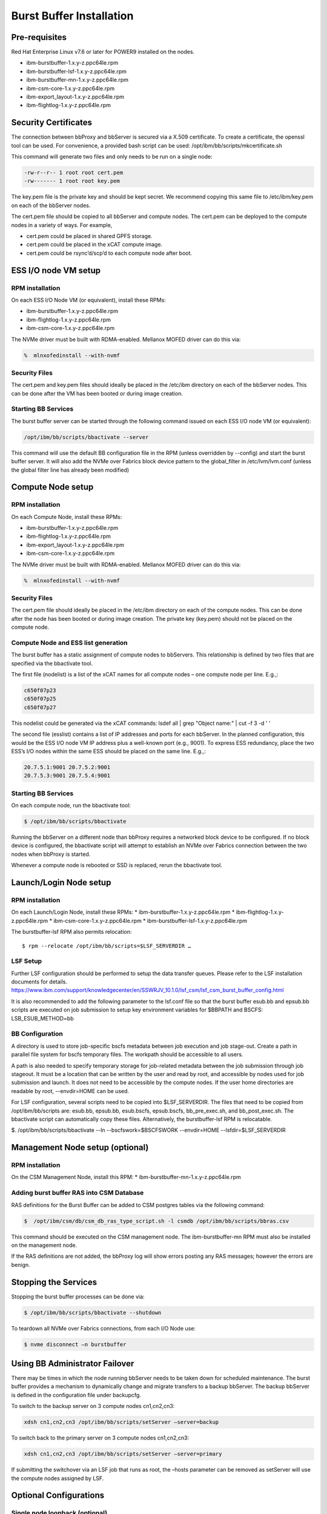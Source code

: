 Burst Buffer Installation
=========================

Pre-requisites
--------------

Red Hat Enterprise Linux v7.6 or later for POWER9 installed on the nodes.

* ibm-burstbuffer-1.x.y-z.ppc64le.rpm
* ibm-burstbuffer-lsf-1.x.y-z.ppc64le.rpm
* ibm-burstbuffer-mn-1.x.y-z.ppc64le.rpm
* ibm-csm-core-1.x.y-z.ppc64le.rpm
* ibm-export_layout-1.x.y-z.ppc64le.rpm
* ibm-flightlog-1.x.y-z.ppc64le.rpm

Security Certificates
---------------------

The connection between bbProxy and bbServer is secured via a X.509 certificate.  To create a certificate, the openssl tool can be used.  For convenience, a provided bash script can be used:
/opt/ibm/bb/scripts/mkcertificate.sh

This command will generate two files and only needs to be run on a single node:

.. code-block:: none

    -rw-r--r-- 1 root root cert.pem
    -rw------- 1 root root key.pem


The key.pem file is the private key and should be kept secret.  We recommend copying this same file to /etc/ibm/key.pem on each of the bbServer nodes.  

The cert.pem file should be copied to all bbServer and compute nodes.  The cert.pem can be deployed to the compute nodes in a variety of ways.  For example,

* cert.pem could be placed in shared GPFS storage.  
* cert.pem could be placed in the xCAT compute image.
* cert.pem could be rsync’d/scp’d to each compute node after boot.


ESS I/O node VM setup
---------------------

RPM installation
****************

On each ESS I/O Node VM (or equivalent), install these RPMs:	

* ibm-burstbuffer-1.x.y-z.ppc64le.rpm 
* ibm-flightlog-1.x.y-z.ppc64le.rpm 
* ibm-csm-core-1.x.y-z.ppc64le.rpm


The NVMe driver must be built with RDMA-enabled.  Mellanox MOFED driver can do this via:

.. code-block:: bash

	%  mlnxofedinstall --with-nvmf

Security Files
**************

The cert.pem and key.pem files should ideally be placed in the /etc/ibm directory on each of the bbServer nodes.  This can be done after the VM has been booted or during image creation.


Starting BB Services
********************

The burst buffer server can be started through the following command issued on each ESS I/O node VM (or equivalent):

.. code-block:: bash

	/opt/ibm/bb/scripts/bbactivate --server

This command will use the default BB configuration file in the RPM (unless overridden by --config) and start the burst buffer server.  It will also add the NVMe over Fabrics block device pattern to the global_filter in /etc/lvm/lvm.conf (unless the global filter line has already been modified)


Compute Node setup
------------------ 

RPM installation
****************

On each Compute Node, install these RPMs:

* ibm-burstbuffer-1.x.y-z.ppc64le.rpm 
* ibm-flightlog-1.x.y-z.ppc64le.rpm 
* ibm-export_layout-1.x.y-z.ppc64le.rpm 
* ibm-csm-core-1.x.y-z.ppc64le.rpm

The NVMe driver must be built with RDMA-enabled.  Mellanox MOFED driver can do this via:

.. code-block:: bash

	%  mlnxofedinstall --with-nvmf


Security Files
**************

The cert.pem file should ideally be placed in the /etc/ibm directory on each of the compute nodes.  This can be done after the node has been booted or during image creation.  The private key (key.pem) should not be placed on the compute node.


Compute Node and ESS list generation
************************************

The burst buffer has a static assignment of compute nodes to bbServers.  This relationship  is defined by two files that are specified via the bbactivate tool.  

The first file (nodelist) is a list of the xCAT names for all compute nodes – one compute node per line.  E.g.,:

.. code-block:: bash

	c650f07p23
	c650f07p25
	c650f07p27


This nodelist could be generated via the xCAT commands:
lsdef all | grep "Object name:" | cut -f 3 -d ' '


The second file (esslist) contains a list of IP addresses and ports for each bbServer.  In the planned configuration, this would be the ESS I/O node VM IP address plus a well-known port (e.g., 9001).  To express ESS redundancy, place the two ESS’s I/O nodes within the same ESS should be placed on the same line.  E.g.,:

.. code-block:: none

	20.7.5.1:9001 20.7.5.2:9001
	20.7.5.3:9001 20.7.5.4:9001


Starting BB Services
********************

On each compute node, run the bbactivate tool:

.. code-block:: bash

	$ /opt/ibm/bb/scripts/bbactivate


Running the bbServer on a different node than bbProxy requires a networked block device to be configured.  If no block device is configured, the bbactivate script will attempt to establish  an NVMe over Fabrics connection between the two nodes when bbProxy is started.  

Whenever a compute node is rebooted or SSD is replaced, rerun the bbactivate tool.  


Launch/Login Node setup
-----------------------

RPM installation
****************

On each Launch/Login Node, install these RPMs:
* ibm-burstbuffer-1.x.y-z.ppc64le.rpm
* ibm-flightlog-1.x.y-z.ppc64le.rpm 
* ibm-csm-core-1.x.y-z.ppc64le.rpm
* ibm-burstbuffer-lsf-1.x.y-z.ppc64le.rpm


The burstbuffer-lsf RPM also permits relocation::

    $ rpm --relocate /opt/ibm/bb/scripts=$LSF_SERVERDIR …


LSF Setup
*********

Further LSF configuration should be performed to setup the data transfer queues.  Please refer to the LSF installation documents for details.  
https://www.ibm.com/support/knowledgecenter/en/SSWRJV_10.1.0/lsf_csm/lsf_csm_burst_buffer_config.html

It is also recommended to add the following parameter to the lsf.conf file so that the burst buffer esub.bb and epsub.bb scripts are executed on job submission to setup key environment variables for $BBPATH and BSCFS:
LSB_ESUB_METHOD=bb


BB Configuration
****************

A directory is used to store job-specific bscfs metadata between job execution and job stage-out.  Create a path in parallel file system for bscfs temporary files.  The workpath should be accessible to all users.  

A path is also needed to specify temporary storage for job-related metadata between the job submission through job stageout.  It must be a location that can be written by the user and read by root, and accessible by nodes used for job submission and launch.  It does not need to be accessible by the compute nodes.  If the user home directories are readable by root, --envdir=HOME can be used.  

For LSF configuration, several scripts need to be copied into $LSF_SERVERDIR.  The files that need to be copied from /opt/ibm/bb/scripts are:  esub.bb, epsub.bb, esub.bscfs, epsub.bscfs, bb_pre_exec.sh, and bb_post_exec.sh.  The bbactivate script can automatically copy these files.  Alternatively, the burstbuffer-lsf RPM is relocatable.

$. /opt/ibm/bb/scripts/bbactivate --ln --bscfswork=$BSCFSWORK --envdir=HOME --lsfdir=$LSF_SERVERDIR


Management Node setup (optional)
--------------------------------

RPM installation
****************

On the CSM Management Node, install this RPM:	
* ibm-burstbuffer-mn-1.x.y-z.ppc64le.rpm

Adding burst buffer RAS into CSM Database
*****************************************

RAS definitions for the Burst Buffer can be added to CSM postgres tables via the following command:

.. code-block:: bash

	$  /opt/ibm/csm/db/csm_db_ras_type_script.sh -l csmdb /opt/ibm/bb/scripts/bbras.csv

This command should be executed on the CSM management node.  The ibm-burstbuffer-mn RPM must also be installed on the management node.  

If the RAS definitions are not added, the bbProxy log will show errors posting any RAS messages; however the errors are benign.  



Stopping the Services
---------------------

Stopping the burst buffer processes can be done via:

.. code-block:: bash

	$ /opt/ibm/bb/scripts/bbactivate --shutdown

To teardown all NVMe over Fabrics connections, from each I/O Node use:

.. code-block:: bash

	$ nvme disconnect –n burstbuffer


Using BB Administrator Failover
-------------------------------

There may be times in which the node running bbServer needs to be taken down for scheduled maintenance.  The burst buffer provides a mechanism to dynamically change and migrate transfers to a backup bbServer.  The backup bbServer is defined in the configuration file under backupcfg.  

To switch to the backup server on 3 compute nodes cn1,cn2,cn3:

.. code-block:: bash

	xdsh cn1,cn2,cn3 /opt/ibm/bb/scripts/setServer –server=backup

To switch back to the primary server on 3 compute nodes cn1,cn2,cn3:

.. code-block:: bash

	xdsh cn1,cn2,cn3 /opt/ibm/bb/scripts/setServer –server=primary


If submitting the switchover via an LSF job that runs as root, the –hosts parameter can be removed as setServer will use the compute nodes assigned by LSF.  


Optional Configurations
-----------------------

Single node loopback (optional)
*******************************

The bbProxy and bbServer can run on the same node, although this is development/bringup configuration (e.g., a bbAPI-using application development).  In the ESS I/O node list would contain a line specifying loopback address (127.0.0.1:9001) for each compute node.  Both lists need to have the same number of lines.  


Configuring bbProxy without CSM (optional)
******************************************

bbProxy can update CSM on the state of the logical volumes and emit RAS via CSM interfaces.  This is automatically configured via the bbactivate tool.

.. code-block:: bash

	/opt/ibm/bb/scripts/bbactivate --csm
	/opt/ibm/bb/scripts/bbactivate --nocsm

The default is to enable CSM


Configuring without Health Monitor (optional)
*********************************************

The burst buffer has an external process that can monitor the bbProxy->bbServer connection.  If the connection becomes offline, the health monitor will either attempt to re-establish the connection, or (if defined) establish a connection with the backup server.

By default, bbactivate will start the burst buffer health monitor.  This behavior can be changed via the --nohealth option to bbactivate:

.. code-block:: bash

	/opt/ibm/bb/scripts/bbactivate --nohealth
